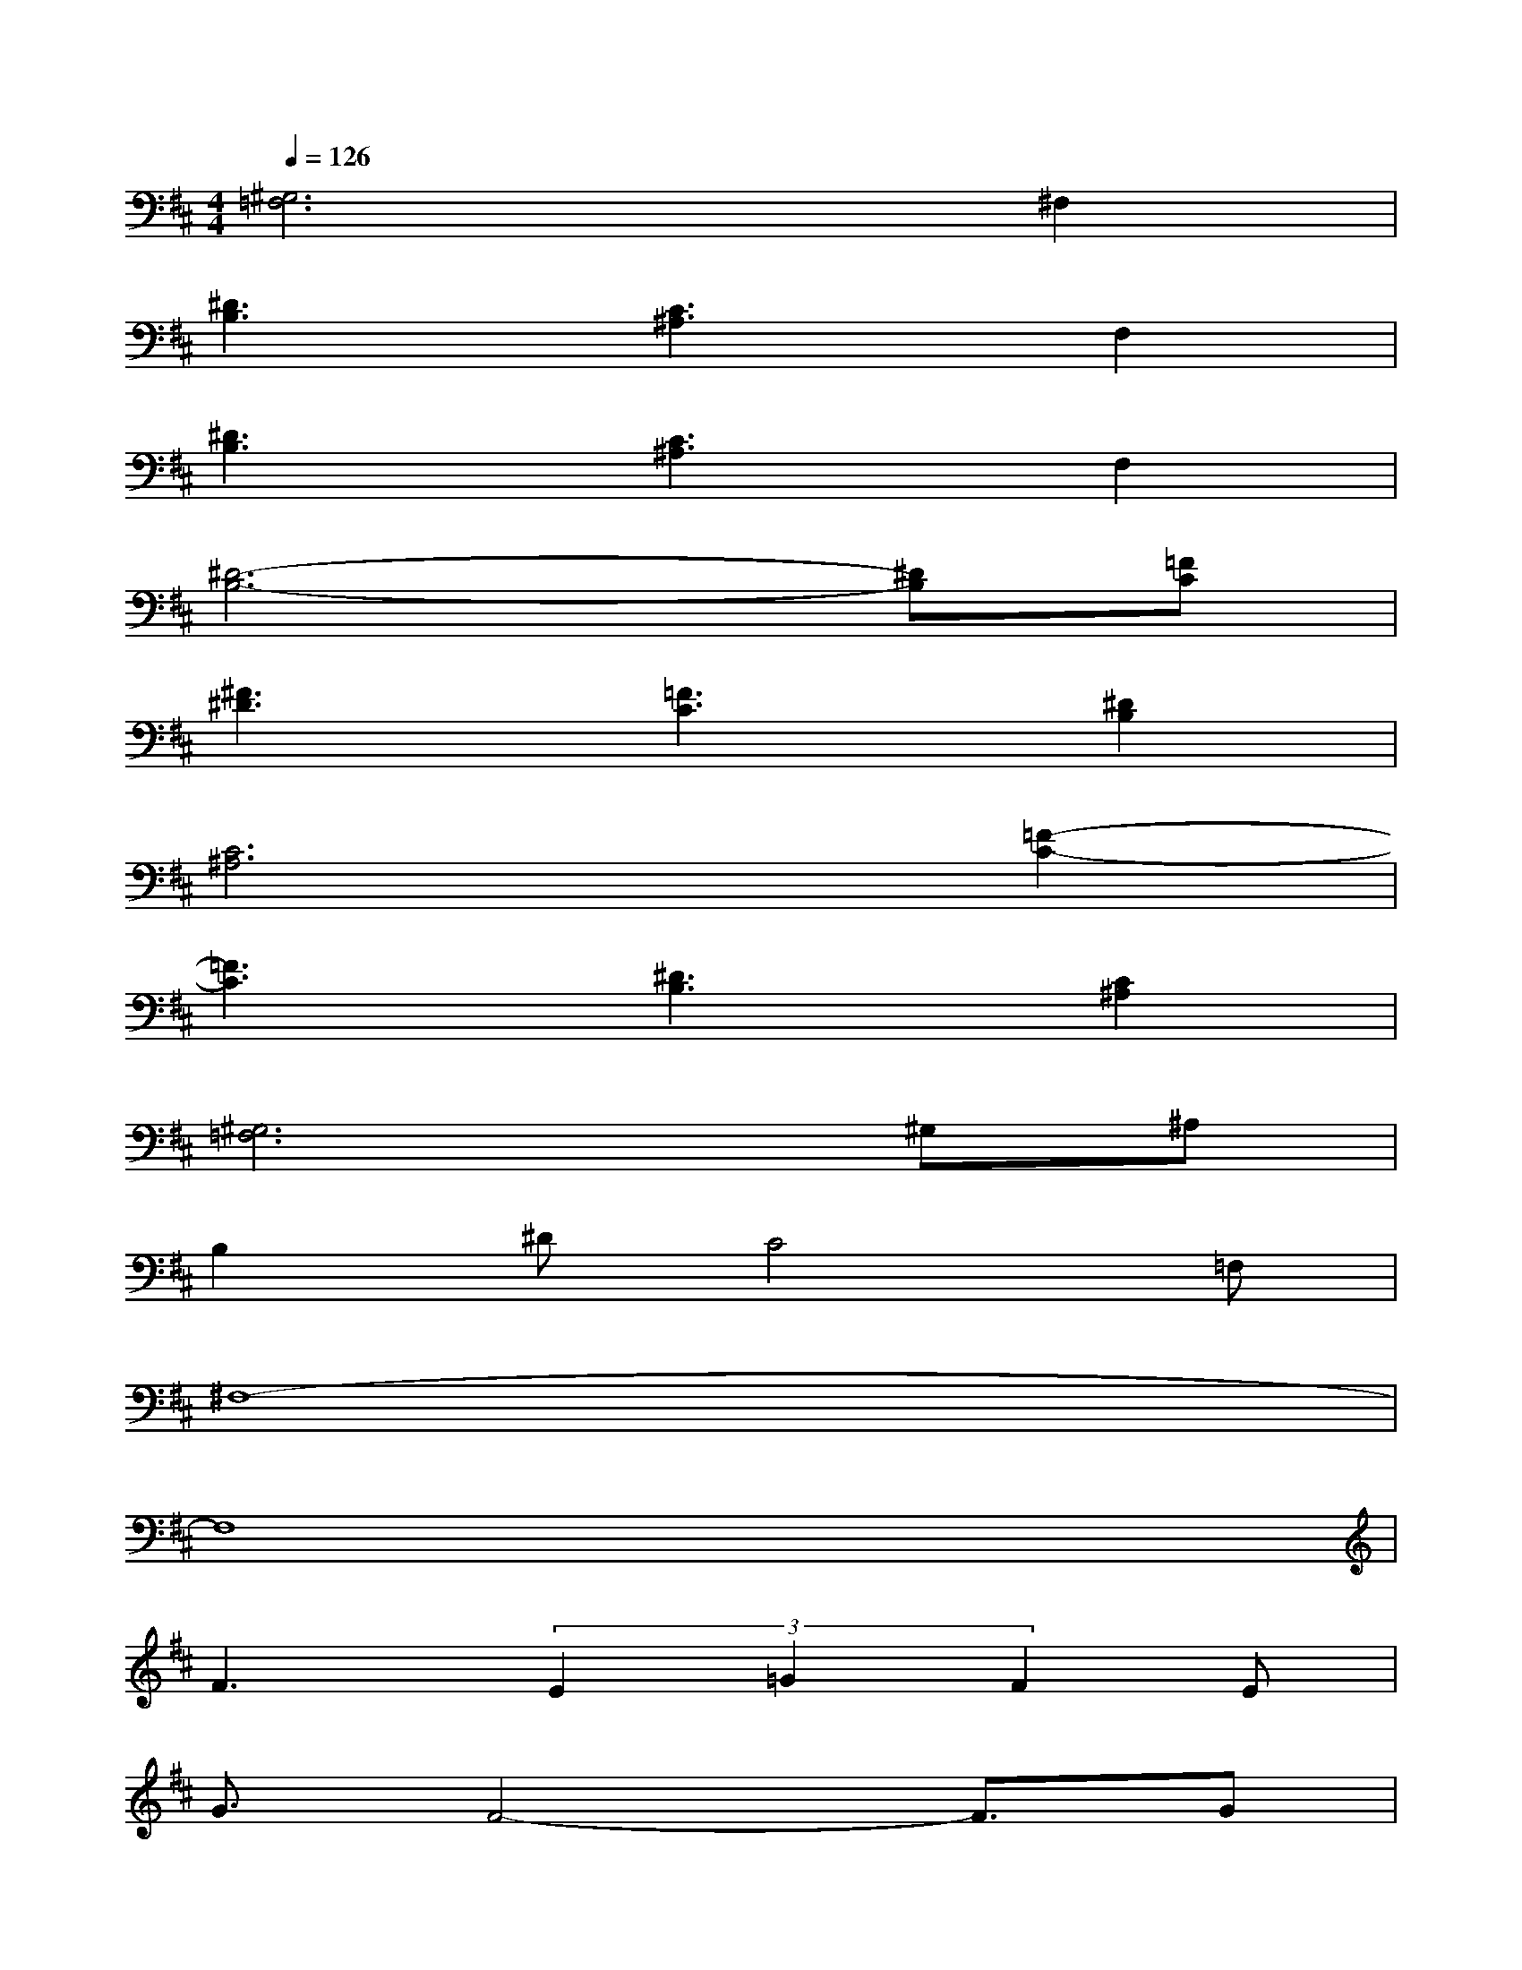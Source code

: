X:1
T:
M:4/4
L:1/8
Q:1/4=126
K:D%2sharps
V:1
[^G,6=F,6]^F,2|
[^D3B,3][C3^A,3]F,2|
[^D3B,3][C3^A,3]F,2|
[^D6-B,6-][^DB,][=FC]|
[^F3^D3][=F3C3][^D2B,2]|
[C6^A,6][=F2-C2-]|
[=F3C3][^D3B,3][C2^A,2]|
[^G,6=F,6]^G,^A,|
B,2^DC4=F,|
^F,8-|
F,8|
F3(3E2=G2F2E|
G3/2F4-F3/2G|
=AB2G(3A2B2G2|
A3/2E4-E/2C=D|
EG4-GCD